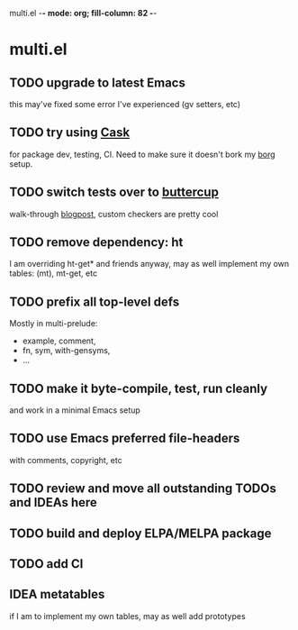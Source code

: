 multi.el  -*- mode: org; fill-column: 82 -*-
#+CATEGORY: multi.el
#+STARTUP: content
#+seq_todo: TODO STARTED(s/@) | DONE(d@/@) DEFERRED(f@/@) CANCELLED(x@/@) IDEA(i/@)
#+TAGS: { SCHOOL(s) BLOG(b) TIL(t) }
#+PROPERTY: Effort_ALL 0 0:10 0:30 1:00 2:00 3:00 4:00 5:00 6:00 7:00
#+COLUMNS: %30ITEM(Task) %CLOCKSUM %15Effort(Effort){:}

* multi.el

** TODO upgrade to latest Emacs

this may've fixed some error I've experienced (gv setters, etc)

** TODO try using [[https://github.com/cask/cask][Cask]]

for package dev, testing, CI. Need to make sure it doesn't bork my _borg_ setup.

** TODO switch tests over to [[https://github.com/jorgenschaefer/emacs-buttercup][buttercup]]

walk-through [[http://www.modernemacs.com/post/testing-emacs/][blogpost]], custom checkers are pretty cool

** TODO remove dependency: ht

I am overriding ht-get* and friends anyway, may as well implement my
own tables: (mt), mt-get, etc

** TODO prefix all top-level defs

Mostly in multi-prelude:
- example, comment,
- fn, sym, with-gensyms,
- ...

** TODO make it byte-compile, test, run cleanly

and work in a minimal Emacs setup

** TODO use Emacs preferred file-headers

with comments, copyright, etc

** TODO review and move all outstanding TODOs and IDEAs here

** TODO build and deploy ELPA/MELPA package

** TODO add CI

** IDEA metatables
CLOSED: [2019-11-20 Wed 08:34]

if I am to implement my own tables, may as well add prototypes
